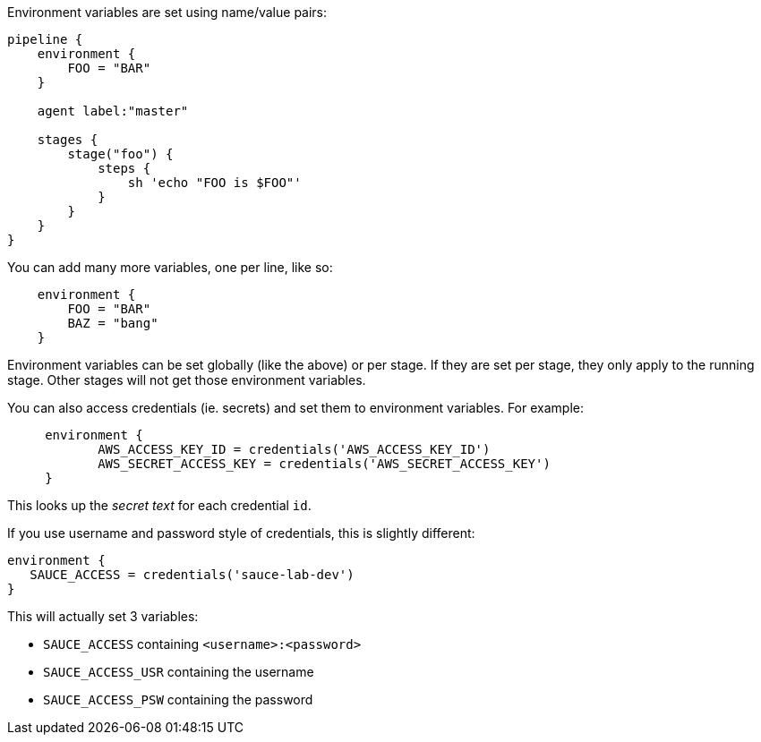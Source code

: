 Environment variables are set using name/value pairs:

....
pipeline {
    environment {
        FOO = "BAR"
    }

    agent label:"master"

    stages {
        stage("foo") {
            steps {
                sh 'echo "FOO is $FOO"'
            }
        }
    }
}
....

You can add many more variables, one per line, like so:

....
    environment {
        FOO = "BAR"
        BAZ = "bang"
    }
....

Environment variables can be set globally (like the above) or per stage.
If they are set per stage, they only apply to the running stage. Other
stages will not get those environment variables.

You can also access credentials (ie. secrets) and set them to
environment variables. For example:

....
     environment {
            AWS_ACCESS_KEY_ID = credentials('AWS_ACCESS_KEY_ID')
            AWS_SECRET_ACCESS_KEY = credentials('AWS_SECRET_ACCESS_KEY')
     }
....

This looks up the _secret text_ for each credential `id`.

If you use username and password style of credentials, this is slightly
different:

....
environment {
   SAUCE_ACCESS = credentials('sauce-lab-dev')
}
....

This will actually set 3 variables:

* `SAUCE_ACCESS` containing `<username>:<password>`
* `SAUCE_ACCESS_USR` containing the username
* `SAUCE_ACCESS_PSW` containing the password
